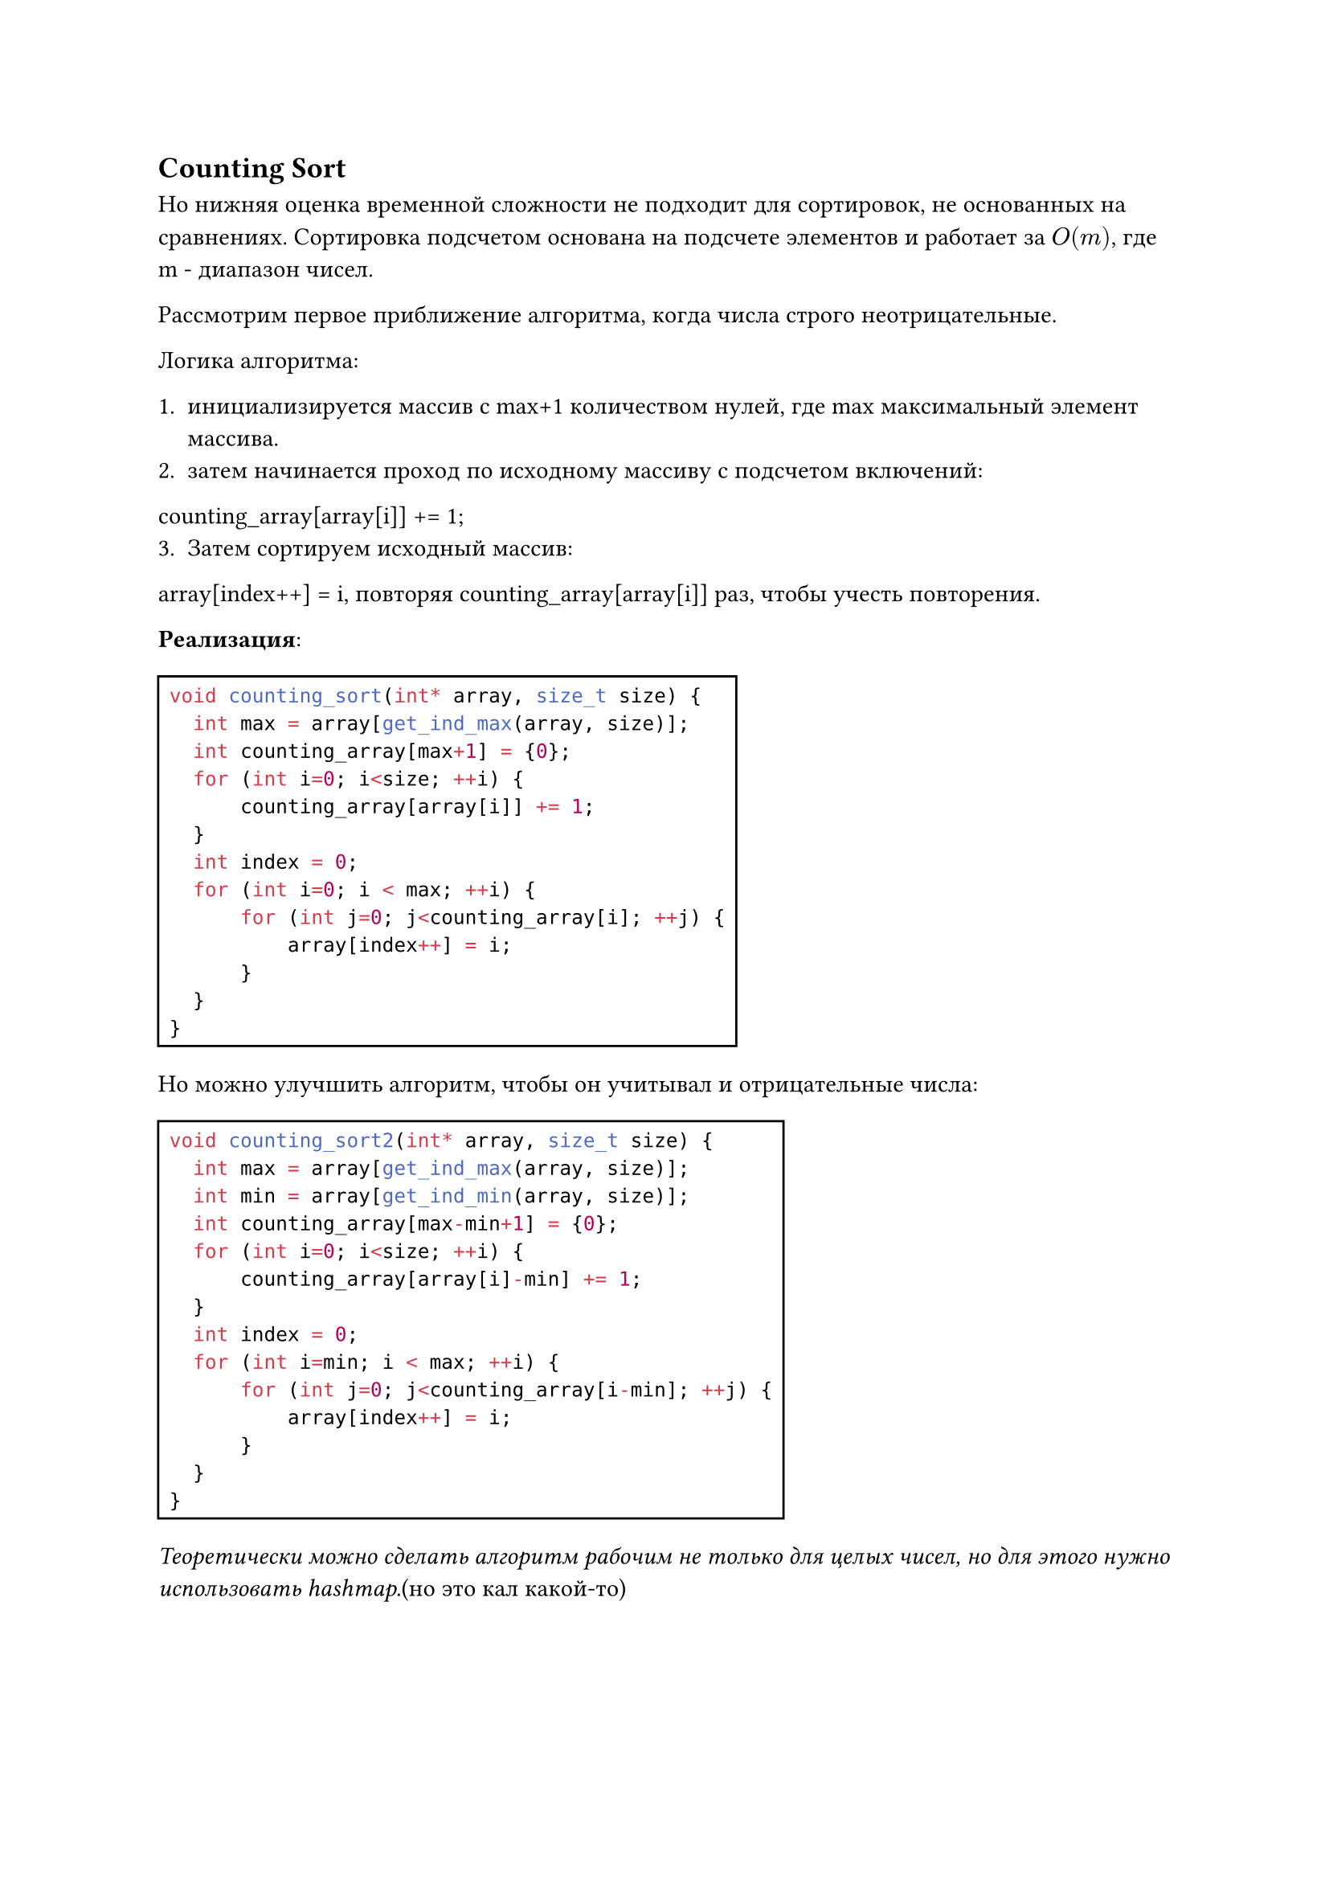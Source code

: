 
== Counting Sort

Но нижняя оценка временной сложности не подходит для сортировок, не основанных на сравнениях. Сортировка подсчетом основана на подсчете элементов и работает за $O(m)$, где m - диапазон чисел.

Рассмотрим первое приближение алгоритма, когда числа строго неотрицательные.

Логика алгоритма:

  1. инициализируется массив с max+1 количеством нулей, где max максимальный элемент массива.
  2. затем начинается проход по исходному массиву c подсчетом включений:
  counting_array[array[i]] += 1; 
  3. Затем сортируем исходный массив:
  array[index++] = i,
  повторяя counting_array[array[i]] раз, чтобы учесть повторения.

*Реализация*:

#rect(
  ```cpp
  void counting_sort(int* array, size_t size) {
    int max = array[get_ind_max(array, size)];
    int counting_array[max+1] = {0};
    for (int i=0; i<size; ++i) {
        counting_array[array[i]] += 1;
    }
    int index = 0;
    for (int i=0; i < max; ++i) {
        for (int j=0; j<counting_array[i]; ++j) {
            array[index++] = i;
        }
    }
  }
  ```
)

Но можно улучшить алгоритм, чтобы он учитывал и отрицательные числа:

#rect(
  ```cpp
  void counting_sort2(int* array, size_t size) {
    int max = array[get_ind_max(array, size)];
    int min = array[get_ind_min(array, size)];
    int counting_array[max-min+1] = {0};
    for (int i=0; i<size; ++i) {
        counting_array[array[i]-min] += 1;
    }
    int index = 0;
    for (int i=min; i < max; ++i) {
        for (int j=0; j<counting_array[i-min]; ++j) {
            array[index++] = i;
        }
    }
  }
  ```
)

_Теоретически можно сделать алгоритм рабочим не только для целых чисел, но для этого нужно использовать hashmap._(но это кал какой-то)
